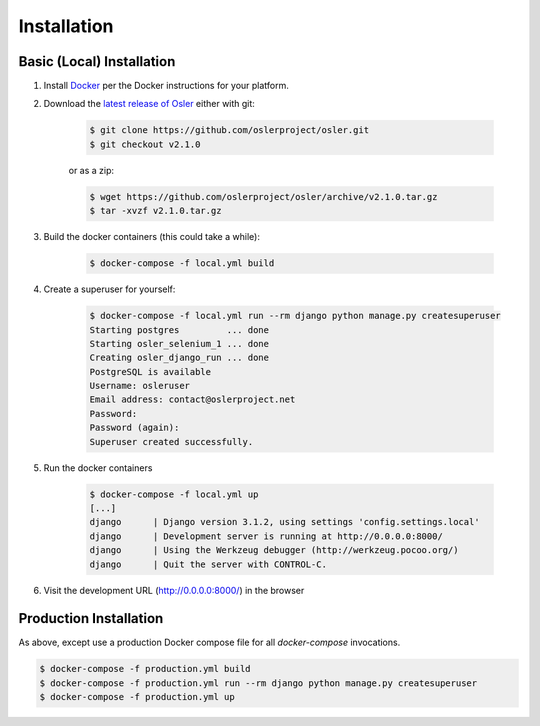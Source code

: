 Installation
============


Basic (Local) Installation
--------------------------

#. Install Docker_ per the Docker instructions for your platform.

#. Download the `latest release of Osler <https://github.com/oslerproject/osler/releases/latest>`_ either with git:

	.. code-block:: console

		$ git clone https://github.com/oslerproject/osler.git
		$ git checkout v2.1.0

	or as a zip:

	.. code-block:: console

		$ wget https://github.com/oslerproject/osler/archive/v2.1.0.tar.gz
		$ tar -xvzf v2.1.0.tar.gz

#. Build the docker containers (this could take a while):

    .. code-block:: console

    	$ docker-compose -f local.yml build

#. Create a superuser for yourself:

	.. code-block:: console

		$ docker-compose -f local.yml run --rm django python manage.py createsuperuser
		Starting postgres         ... done
		Starting osler_selenium_1 ... done
		Creating osler_django_run ... done
		PostgreSQL is available
		Username: osleruser
		Email address: contact@oslerproject.net
		Password:
		Password (again):
		Superuser created successfully.

#. Run the docker containers

	.. code-block:: console

		$ docker-compose -f local.yml up
		[...]
		django      | Django version 3.1.2, using settings 'config.settings.local'
		django      | Development server is running at http://0.0.0.0:8000/
		django      | Using the Werkzeug debugger (http://werkzeug.pocoo.org/)
		django      | Quit the server with CONTROL-C.

#. Visit the development URL (http://0.0.0.0:8000/) in the browser

Production Installation
-----------------------

As above, except use a production Docker compose file for all `docker-compose` invocations.

.. code-block:: console

	$ docker-compose -f production.yml build
	$ docker-compose -f production.yml run --rm django python manage.py createsuperuser
	$ docker-compose -f production.yml up


.. _Docker: https://docs.docker.com/get-docker/
